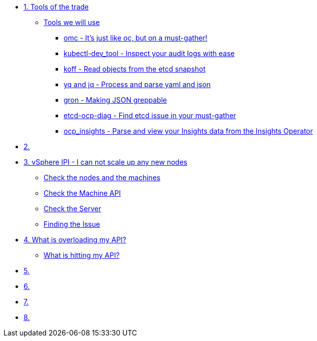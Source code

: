 * xref:module-01.adoc[1. Tools of the trade]
** xref:module-01.adoc#intro[Tools we will use]
*** xref:module-01.adoc#omcintro[omc - It's just like oc, but on a must-gather!]
*** xref:module-01.adoc#kcdevtoolintro[kubectl-dev_tool - Inspect your audit logs with ease]
*** xref:module-01.adoc#koffintro[koff - Read objects from the etcd snapshot]
*** xref:module-01.adoc#yqjqintro[yq and jq - Process and parse yaml and json]
*** xref:module-01.adoc#gronintro[gron - Making JSON greppable]
*** xref:module-01.adoc#etcddiagintro[etcd-ocp-diag - Find etcd issue in your must-gather]
*** xref:module-01.adoc#ocpinsightsintro[ocp_insights - Parse and view your Insights data from the Insights Operator]

* xref:module-02.adoc[2. ]

* xref:module-03.adoc[3. vSphere IPI - I can not scale up any new nodes]
** xref:module-03.adoc#checknodes[Check the nodes and the machines]
** xref:module-03.adoc#checkmachineapi[Check the Machine API]
** xref:module-03.adoc#checkserver[Check the Server]
** xref:module-03.adoc#findtheissue[Finding the Issue]

* xref:module-04.adoc[4. What is overloading my API?]
** xref:module-04.adoc#theapi[What is hitting my API?]

* xref:module-05.adoc[5. ]

* xref:module-06.adoc[6. ]

* xref:module-07.adoc[7. ]

* xref:module-08.adoc[8. ]
